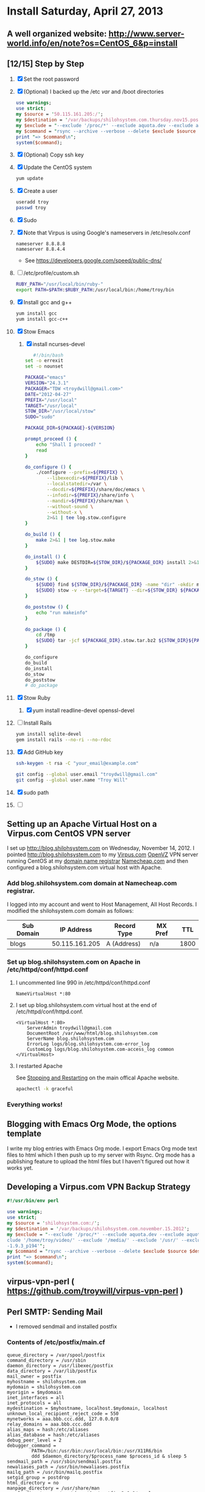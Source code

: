 * Install Saturday, April 27, 2013
** A well organized website: [[http://www.server-world.info/en/note?os=CentOS_6&p=install]]
** [12/15] Step by Step    
1. [X] Set the root password
2. [X] (Optional) I backed up the /etc /var/ and /boot directories
   #+begin_src perl :tangle bin/backup.pl :shebang #!/usr/bin/env perl
     use warnings;
     use strict;
     my $source = '50.115.161.205:/';
     my $destination = '/var/backups/shilohsystem.com.thursday.nov15.postinstall';
     my $exclude = "--exclude '/proc/*' --exclude aquota.dev --exclude aquota.user --exclude '/sys/*' --exclude '/dev/*' --exclude '/tmp/*' --exclude '/home/troy/video/' --exclude '/media/' --exclude '/usr/' --exclude '/var/cache' --exclude '/home/troy/.cache/' --exclude '/stow/ruby-1.9.3_p194'";
     my $command = "rsync --archive --verbose --delete $exclude $source $destination ";
     print "=> $command\n";
     system($command);
    #+end_src
3. [X] (Optional) Copy ssh key
4. [X] Update the CentOS system
   #+begin_src sh
     yum update
   #+end_src
5. [X] Create a user
   #+BEGIN_SRC sh
   useradd troy
   passwd troy
   #+END_SRC
6. [X] Sudo
7. [X] Note that Virpus is using Google's nameservers in /etc/resolv.conf
   #+begin_example
     nameserver 8.8.8.8
     nameserver 8.8.4.4
   #+end_example
   - See https://developers.google.com/speed/public-dns/
8. [ ] /etc/profile/custom.sh
   #+BEGIN_SRC sh
     RUBY_PATH="/usr/local/bin/ruby-"
     export PATH=$PATH:$RUBY_PATH:/usr/local/bin:/home/troy/bin
   #+END_SRC
9. [X] Install gcc and g++
   #+BEGIN_SRC sh
   yum install gcc
   yum install gcc-c++
   #+END_SRC
10. [X] Stow Emacs
    1. [X] install ncurses-devel
    #+BEGIN_SRC sh
         #!/bin/bash
      set -o errexit
      set -o nounset
     
      PACKAGE="emacs"
      VERSION="24.3.1"
      PACKAGER="TDW <troydwill@gmail.com>"
      DATE="2012-04-27"
      PREFIX="/usr/local"
      TARGET="/usr/local"
      STOW_DIR="/usr/local/stow"
      SUDO="sudo"
     
      PACKAGE_DIR=${PACKAGE}-${VERSION}
     
      prompt_proceed () {
          echo "Shall I proceed? "
          read
      }
     
      do_configure () {
          ./configure --prefix=${PREFIX} \
              --libexecdir=${PREFIX}/lib \
              --localstatedir=/var \
              --docdir=${PREFIX}/share/doc/emacs \
              --infodir=${PREFIX}/share/info \
              --mandir=${PREFIX}/share/man \
              --without-sound \
              --without-x \
              2>&1 | tee log.stow.configure
      }
     
      do_build () {
          make 2>&1 | tee log.stow.make
      }
     
      do_install () {
          ${SUDO} make DESTDIR=${STOW_DIR}/${PACKAGE_DIR} install 2>&1 | tee log.stow.install
      }
     
      do_stow () {
          ${SUDO} find ${STOW_DIR}/${PACKAGE_DIR} -name "dir" -okdir mv -v "{}" dir.stow.${PACKAGE_DIR} ";"
          ${SUDO} stow -v --target=${TARGET} --dir=${STOW_DIR} ${PACKAGE_DIR} 2>&1 | tee log.stow.stow
      }
     
      do_poststow () {
          echo "run makeinfo"
      }
     
      do_package () {
          cd /tmp
          ${SUDO} tar -jcf ${PACKAGE_DIR}.stow.tar.bz2 ${STOW_DIR}${PACKAGE_DIR}
      }
     
      do_configure
      do_build
      do_install
      do_stow
      do_poststow
      # do_package
        
    #+END_SRC
11. [X] Stow Ruby
    1. [X] yum install readline-devel openssl-devel
12. [ ] Install Rails
    #+BEGIN_SRC sh
      yum install sqlite-devel
      gem install rails --no-ri --no-rdoc
    #+END_SRC
13. [X] Add GitHub key
    #+BEGIN_SRC sh
      ssh-keygen -t rsa -C "your_email@example.com"
    #+END_SRC
    #+BEGIN_SRC sh
      git config --global user.email "troydwill@gmail.com"
      git config --global user.name "Troy Will"
    #+END_SRC
14. [X] sudo path
15. [ ] 
   
** Setting up an Apache Virtual Host on a Virpus.com CentOS VPN server
   I set up http://blog.shilohsystem.com on Wednesday, November 14, 2012. I pointed [[http://blog.shilohsystem.com]] to my [[http://Virpus.com][Virpus.com]] [[http://wiki.openvz.org/Main_Page][OpenVZ]] VPN server running CentOS at my [[http://en.wikipedia.org/wiki/Domain_name_registrar][domain name registrar]] [[http://www.namecheap.com/][Namecheap.com]] and then configured a blog.shilohsystem.com virtual host with Apache.
*** Add blog.shilohsystem.com domain at Namecheap.com registrar.
    I logged into my account and went to Host Management, All Host Records. I modified the shilohsystem.com domain as follows:
    | Sub Domain |     IP Address | Record Type | MX Pref |  TTL |
    |------------+----------------+-------------+---------+------|
    | blogs      | 50.115.161.205 | A (Address) | n/a     | 1800 |
*** Set up blog.shilohsystem.com on Apache in /etc/httpd/conf/httpd.conf
**** I uncommented line 990 in /etc/httpd/conf/httpd.conf
#+begin_example
NameVirtualHost *:80
#+end_example
**** I set up blog.shilohsystem.com virtual host at the end of /etc/httpd/conf/httpd.conf.
#+begin_example
<VirtualHost *:80>                                                           
    ServerAdmin troydwill@gmail.com
    DocumentRoot /var/www/html/blog.shilohsystem.com
    ServerName blog.shilohsystem.com
    ErrorLog logs/blog.shilohsystem.com-error_log
    CustomLog logs/blog.shilohsystem.com-access_log common
</VirtualHost>
#+end_example    
**** I restarted Apache
    See [[http://httpd.apache.org/docs/2.2/stopping.html][Stopping and Restarting]] on the main offical Apache website.
    #+begin_src sh
    apachectl -k graceful
    #+end_src
*** Everything works!
** Blogging with Emacs Org Mode, the options template
I write my blog entries with Emacs Org mode. I export Emacs Org mode text files to html which I then push up to my server with Rsync. Org mode has a publishing feature to upload the html files but I haven't figured out how it works yet.
*** Export Options Template  :noexport:
** Developing a Virpus.com VPN Backup Strategy
#+begin_src perl
  #!/usr/bin/env perl
  
  use warnings;
  use strict;
  my $source = 'shilohsystem.com:/';
  my $destination = '/var/backups/shilohsystem.com.november.15.2012';
  my $exclude = "--exclude '/proc/*' --exclude aquota.dev --exclude aquota.user --exclude '/sys/*' --exclude '/dev/*' --exclude '/tmp/*' --ex\
  clude '/home/troy/video/' --exclude '/media/' --exclude '/usr/' --exclude '/var/cache' --exclude '/home/troy/.cache/' --exclude '/stow/ruby\
  -1.9.3_p194'";
  my $command = "rsync --archive --verbose --delete $exclude $source $destination ";
  print "=> $command\n";
  system($command);
#+end_src
** virpus-vpn-perl ( https://github.com/troywill/virpus-vpn-perl )
** Perl SMTP: Sending Mail
- I removed sendmail and installed postfix
*** Contents of /etc/postfix/main.cf
#+BEGIN_EXAMPLE
queue_directory = /var/spool/postfix
command_directory = /usr/sbin
daemon_directory = /usr/libexec/postfix
data_directory = /var/lib/postfix
mail_owner = postfix
myhostname = shilohsystem.com
mydomain = shilohsystem.com
myorigin = $mydomain
inet_interfaces = all
inet_protocols = all
mydestination = $myhostname, localhost.$mydomain, localhost
unknown_local_recipient_reject_code = 550
mynetworks = aaa.bbb.ccc.ddd, 127.0.0.0/8
relay_domains = aaa.bbb.ccc.ddd
alias_maps = hash:/etc/aliases
alias_database = hash:/etc/aliases
debug_peer_level = 2
debugger_command =
         PATH=/bin:/usr/bin:/usr/local/bin:/usr/X11R6/bin
         ddd $daemon_directory/$process_name $process_id & sleep 5
sendmail_path = /usr/sbin/sendmail.postfix
newaliases_path = /usr/bin/newaliases.postfix
mailq_path = /usr/bin/mailq.postfix
setgid_group = postdrop
html_directory = no
manpage_directory = /usr/share/man
sample_directory = /usr/share/doc/postfix-2.6.6/samples
readme_directory = /usr/share/doc/postfix-2.6.6/README_FILES
#+END_EXAMPLE

*** Verify telnet smtp
#+BEGIN_SRC sh
[troy@shilohsystem.com]$ telnet shilohsystem.com smtp
[troy@dell smtp-perl]$ telnet shilohsystem.com smtp
Trying aaa.bbb.ccc.ddd...
Connected to shilohsystem.com.
Escape character is '^]'.
220 shilohsystem.com ESMTP Postfix
#+END_SRC
*** Perl Net::SMTP program, from "Network Programming with Perl" by Lincoln Stein, page 169
#+BEGIN_SRC perl :tangle fig7.2.pl :shebang #!/usr/bin/env perl
  use Modern::Perl;
  use Net::SMTP;
  my $msg = <<'END';
  From: Troy Will <troydwill@gmail.com>
  To:   Troy Will <troydwill@gmail.com>
  Subject: Working Perl Net::SMTP program December 5, 2012
  
  This is just a simple e-mail message.
  END
  mail($msg,'shilohsystem.com') or die "mail failed: $!";
    
  sub mail {
    my ($mesg,$server) = @_;
    
    my ($header,$body) = split /\n\n/,$msg,2;
    return warn "no header" unless $header && $body;
  
    $header =~ s/\n\s+/ /gm;
  
    my (%fields) = $header =~ /([\w-]+):\s+(.+)$/mg;
    my $from = $fields{From} or return warn "no From field";
    my @to = split /\s*,\s*/,$fields{To} or return warn "no To field";
  
    push @to,split /\s*,\s*/,$fields{Cc} if $fields{Cc};
  
    my $smtp = Net::SMTP->new($server) or return warn "couldn't open server: $!";
    $smtp->mail($from) or return warn "$smtp->message: $!";
  
    my @ok = $smtp->recipient(@to,{SkipBad=>1}) or return warn $smtp->message;
  
    warn $smtp->message unless @ok == @to;
    $smtp->data($msg);
    
    $smtp->quit;
  }
#+END_SRC
